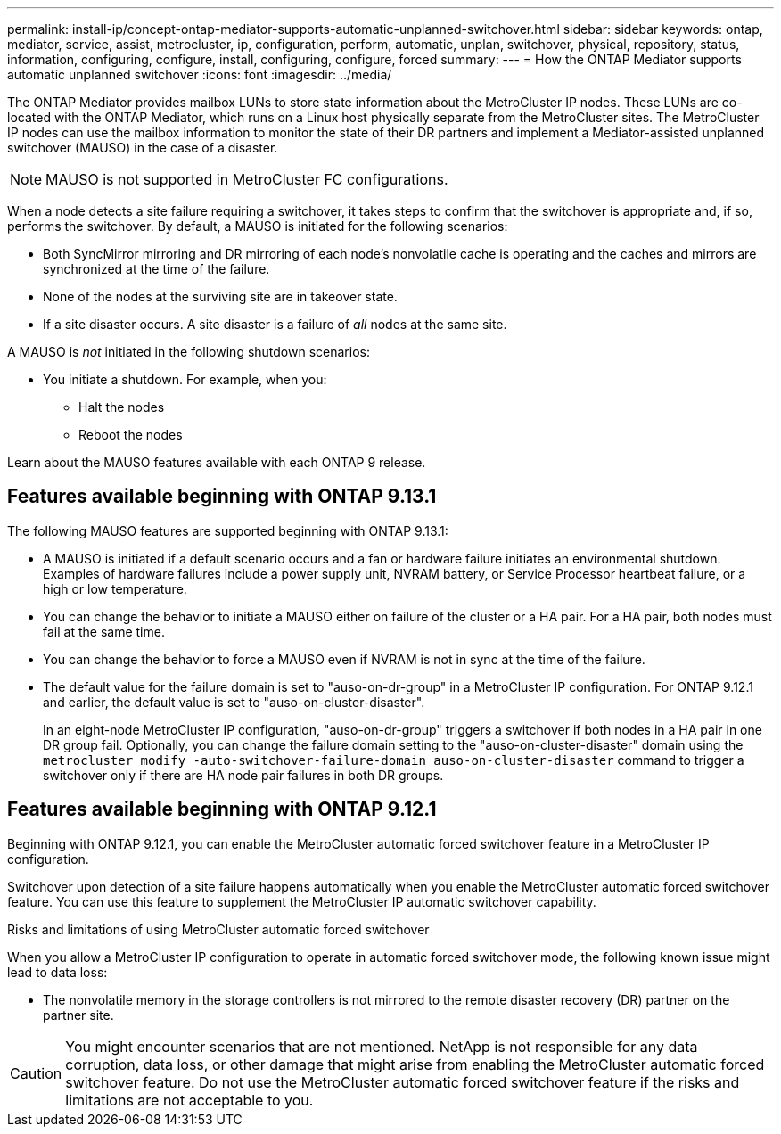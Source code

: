 ---
permalink: install-ip/concept-ontap-mediator-supports-automatic-unplanned-switchover.html
sidebar: sidebar
keywords: ontap, mediator, service, assist, metrocluster, ip, configuration, perform, automatic, unplan, switchover, physical, repository, status, information, configuring, configure, install, configuring, configure, forced
summary:
---
= How the ONTAP Mediator supports automatic unplanned switchover
:icons: font
:imagesdir: ../media/

[.lead]
The ONTAP Mediator provides mailbox LUNs to store state information about the MetroCluster IP nodes. These LUNs are co-located with the ONTAP Mediator, which runs on a Linux host physically separate from the MetroCluster sites. The MetroCluster IP nodes can use the mailbox information to monitor the state of their DR partners and implement a Mediator-assisted unplanned switchover (MAUSO) in the case of a disaster.

NOTE: MAUSO is not supported in MetroCluster FC configurations.

When a node detects a site failure requiring a switchover, it takes steps to confirm that the switchover is appropriate and, if so, performs the switchover. By default, a MAUSO is initiated for the following scenarios:

* Both SyncMirror mirroring and DR mirroring of each node's nonvolatile cache is operating and the caches and mirrors are synchronized at the time of the failure.
* None of the nodes at the surviving site are in takeover state.
* If a site disaster occurs. A site disaster is a failure of _all_ nodes at the same site.

A MAUSO is _not_ initiated in the following shutdown scenarios:

* You initiate a shutdown. For example, when you:
** Halt the nodes
** Reboot the nodes

Learn about the MAUSO features available with each ONTAP 9 release.

== Features available beginning with ONTAP 9.13.1
The following MAUSO features are supported beginning with ONTAP 9.13.1:

* A MAUSO is initiated if a default scenario occurs and a fan or hardware failure initiates an environmental shutdown. Examples of hardware failures include a power supply unit, NVRAM battery, or Service Processor heartbeat failure, or a high or low temperature.
* You can change the behavior to initiate a MAUSO either on failure of the cluster or a HA pair. For a HA pair, both nodes must fail at the same time.
* You can change the behavior to force a MAUSO even if NVRAM is not in sync at the time of the failure.
* The default value for the failure domain is set to "auso-on-dr-group" in a MetroCluster IP configuration. For ONTAP 9.12.1 and earlier, the default value is set to "auso-on-cluster-disaster".
+
In an eight-node MetroCluster IP configuration, "auso-on-dr-group" triggers a switchover if both nodes in a HA pair in one DR group fail. Optionally, you can change the failure domain setting to the "auso-on-cluster-disaster" domain using the `metrocluster modify -auto-switchover-failure-domain auso-on-cluster-disaster` command to trigger a switchover only if there are HA node pair failures in both DR groups.

[[mauso-9-12-1]]
== Features available beginning with ONTAP 9.12.1
Beginning with ONTAP 9.12.1, you can enable the MetroCluster automatic forced switchover feature in a MetroCluster IP configuration. 

Switchover upon detection of a site failure happens automatically when you enable the MetroCluster automatic forced switchover feature. You can use this feature to supplement the MetroCluster IP automatic switchover capability.

.Risks and limitations of using MetroCluster automatic forced switchover
When you allow a MetroCluster IP configuration to operate in automatic forced switchover mode, the following known issue might lead to data loss:

* The nonvolatile memory in the storage controllers is not mirrored to the remote disaster recovery (DR) partner on the partner site.

CAUTION: You might encounter scenarios that are not mentioned. NetApp is not responsible for any data corruption, data loss, or other damage that might arise from enabling the MetroCluster automatic forced switchover feature. Do not use the MetroCluster automatic forced switchover feature if the risks and limitations are not acceptable to you.
